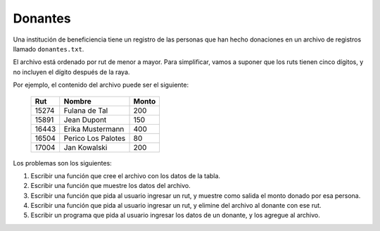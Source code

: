 Donantes
--------
Una institución de beneficiencia
tiene un registro de las personas que han hecho donaciones
en un archivo de registros llamado ``donantes.txt``.

El archivo está ordenado por rut
de menor a mayor.
Para simplificar,
vamos a suponer que los ruts tienen cinco dígitos,
y no incluyen el dígito después de la raya.

Por ejemplo,
el contenido del archivo
puede ser el siguiente:

    ====== ==================== =====
    Rut    Nombre               Monto
    ====== ==================== =====
    15274  Fulana de Tal          200
    15891  Jean Dupont            150
    16443  Erika Mustermann       400
    16504  Perico Los Palotes      80
    17004  Jan Kowalski           200
    ====== ==================== =====

Los problemas son los siguientes:

1. Escribir una función que cree el archivo
   con los datos de la tabla.

2. Escribir una función que muestre los datos del archivo.

3. Escribir una función que pida al usuario ingresar un rut,
   y muestre como salida el monto donado por esa persona.

4. Escribir una función que pida al usuario ingresar un rut,
   y elimine del archivo al donante con ese rut.

5. Escribir un programa que pida al usuario
   ingresar los datos de un donante,
   y los agregue al archivo.

